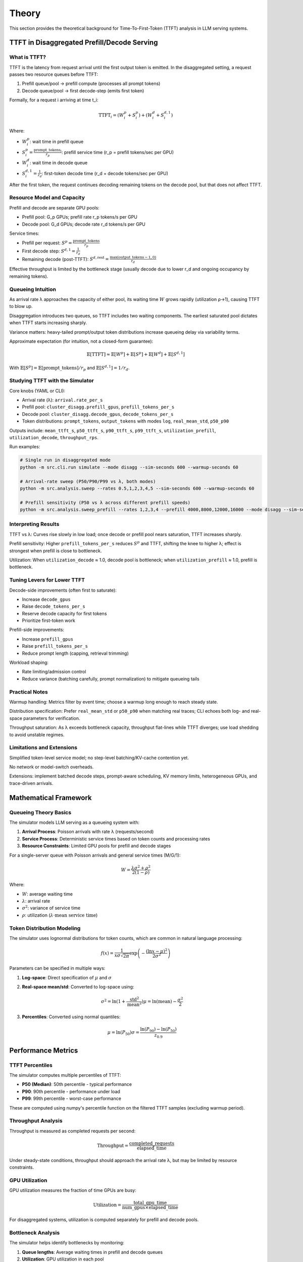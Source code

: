 Theory
======

This section provides the theoretical background for Time-To-First-Token (TTFT) analysis in LLM serving systems.

TTFT in Disaggregated Prefill/Decode Serving
--------------------------------------------

What is TTFT?
~~~~~~~~~~~~

TTFT is the latency from request arrival until the first output token is emitted. In the disaggregated setting, a request passes two resource queues before TTFT:

1. Prefill queue/pool → prefill compute (processes all prompt tokens)
2. Decode queue/pool → first decode-step (emits first token)

Formally, for a request i arriving at time t_i:

.. math::

    \mathrm{TTFT}_i = (W^p_i + S^p_i) + (W^d_i + S^{d,1}_i)

Where:

- :math:`W^p_i`: wait time in prefill queue
- :math:`S^p_i = \frac{\text{prompt\_tokens}_i}{r_p}`: prefill service time (r_p = prefill tokens/sec per GPU)
- :math:`W^d_i`: wait time in decode queue
- :math:`S^{d,1}_i = \frac{1}{r_d}`: first-token decode time (r_d = decode tokens/sec per GPU)

After the first token, the request continues decoding remaining tokens on the decode pool, but that does not affect TTFT.

Resource Model and Capacity
~~~~~~~~~~~~~~~~~~~~~~~~~~~

Prefill and decode are separate GPU pools:

- Prefill pool: G_p GPUs; prefill rate r_p tokens/s per GPU
- Decode pool: G_d GPUs; decode rate r_d tokens/s per GPU

Service times:

- Prefill per request: :math:`S^p = \frac{\text{prompt\_tokens}}{r_p}`
- First decode step: :math:`S^{d,1} = \frac{1}{r_d}`
- Remaining decode (post-TTFT): :math:`S^{d,\text{rest}} = \frac{\max(\text{output\_tokens}-1,0)}{r_d}`

Effective throughput is limited by the bottleneck stage (usually decode due to lower r_d and ongoing occupancy by remaining tokens).

Queueing Intuition
~~~~~~~~~~~~~~~~~~

As arrival rate λ approaches the capacity of either pool, its waiting time :math:`W` grows rapidly (utilization ρ→1), causing TTFT to blow up.

Disaggregation introduces two queues, so TTFT includes two waiting components. The earliest saturated pool dictates when TTFT starts increasing sharply.

Variance matters: heavy-tailed prompt/output token distributions increase queueing delay via variability terms.

Approximate expectation (for intuition, not a closed-form guarantee):

.. math::

    \mathbb{E}[\mathrm{TTFT}] \approx \mathbb{E}[W^p] + \mathbb{E}[S^p] + \mathbb{E}[W^d] + \mathbb{E}[S^{d,1}]

With :math:`\mathbb{E}[S^p] = \mathbb{E}[\text{prompt\_tokens}] / r_p` and :math:`\mathbb{E}[S^{d,1}] = 1 / r_d`.

Studying TTFT with the Simulator
~~~~~~~~~~~~~~~~~~~~~~~~~~~~~~~~

Core knobs (YAML or CLI):

- Arrival rate (λ): ``arrival.rate_per_s``
- Prefill pool: ``cluster_disagg.prefill_gpus``, ``prefill_tokens_per_s``
- Decode pool: ``cluster_disagg.decode_gpus``, ``decode_tokens_per_s``
- Token distributions: ``prompt_tokens``, ``output_tokens`` with modes ``log``, ``real_mean_std``, ``p50_p90``

Outputs include: ``mean_ttft_s``, ``p50_ttft_s``, ``p90_ttft_s``, ``p99_ttft_s``, ``utilization_prefill``, ``utilization_decode``, ``throughput_rps``.

Run examples:

.. code-block:: bash

    # Single run in disaggregated mode
    python -m src.cli.run simulate --mode disagg --sim-seconds 600 --warmup-seconds 60

    # Arrival-rate sweep (P50/P90/P99 vs λ, both modes)
    python -m src.analysis.sweep --rates 0.5,1,2,3,4,5 --sim-seconds 600 --warmup-seconds 60

    # Prefill sensitivity (P50 vs λ across different prefill speeds)
    python -m src.analysis.sweep_prefill --rates 1,2,3,4 --prefill 4000,8000,12000,16000 --mode disagg --sim-seconds 600 --warmup-seconds 60

Interpreting Results
~~~~~~~~~~~~~~~~~~~

TTFT vs λ: Curves rise slowly in low load; once decode or prefill pool nears saturation, TTFT increases sharply.

Prefill sensitivity: Higher ``prefill_tokens_per_s`` reduces :math:`S^p` and TTFT, shifting the knee to higher λ; effect is strongest when prefill is close to bottleneck.

Utilization: When ``utilization_decode`` ≈ 1.0, decode pool is bottleneck; when ``utilization_prefill`` ≈ 1.0, prefill is bottleneck.

Tuning Levers for Lower TTFT
~~~~~~~~~~~~~~~~~~~~~~~~~~~~

Decode-side improvements (often first to saturate):

- Increase ``decode_gpus``
- Raise ``decode_tokens_per_s``
- Reserve decode capacity for first tokens
- Prioritize first-token work

Prefill-side improvements:

- Increase ``prefill_gpus``
- Raise ``prefill_tokens_per_s``
- Reduce prompt length (capping, retrieval trimming)

Workload shaping:

- Rate limiting/admission control
- Reduce variance (batching carefully, prompt normalization) to mitigate queueing tails

Practical Notes
~~~~~~~~~~~~~~~

Warmup handling: Metrics filter by event time; choose a warmup long enough to reach steady state.

Distribution specification: Prefer ``real_mean_std`` or ``p50_p90`` when matching real traces; CLI echoes both log- and real-space parameters for verification.

Throughput saturation: As λ exceeds bottleneck capacity, throughput flat-lines while TTFT diverges; use load shedding to avoid unstable regimes.

Limitations and Extensions
~~~~~~~~~~~~~~~~~~~~~~~~~~

Simplified token-level service model; no step-level batching/KV-cache contention yet.

No network or model-switch overheads.

Extensions: implement batched decode steps, prompt-aware scheduling, KV memory limits, heterogeneous GPUs, and trace-driven arrivals.

Mathematical Framework
----------------------

Queueing Theory Basics
~~~~~~~~~~~~~~~~~~~~~~

The simulator models LLM serving as a queueing system with:

1. **Arrival Process**: Poisson arrivals with rate λ (requests/second)
2. **Service Process**: Deterministic service times based on token counts and processing rates
3. **Resource Constraints**: Limited GPU pools for prefill and decode stages

For a single-server queue with Poisson arrivals and general service times (M/G/1):

.. math::

    W = \frac{\lambda \sigma^2 + \rho^2}{2(1-\rho)}

Where:

- :math:`W`: average waiting time
- :math:`\lambda`: arrival rate
- :math:`\sigma^2`: variance of service time
- :math:`\rho`: utilization (:math:`\lambda \cdot \text{mean service time}`)

Token Distribution Modeling
~~~~~~~~~~~~~~~~~~~~~~~~~~

The simulator uses lognormal distributions for token counts, which are common in natural language processing:

.. math::

    f(x) = \frac{1}{x \sigma \sqrt{2\pi}} \exp\left(-\frac{(\ln x - \mu)^2}{2\sigma^2}\right)

Parameters can be specified in multiple ways:

1. **Log-space**: Direct specification of :math:`\mu` and :math:`\sigma`
2. **Real-space mean/std**: Converted to log-space using:

   .. math::

       \sigma^2 = \ln(1 + \frac{\text{std}^2}{\text{mean}^2})
       \mu = \ln(\text{mean}) - \frac{\sigma^2}{2}

3. **Percentiles**: Converted using normal quantiles:

   .. math::

       \mu = \ln(P_{50})
       \sigma = \frac{\ln(P_{90}) - \ln(P_{50})}{z_{0.9}}

Performance Metrics
-------------------

TTFT Percentiles
~~~~~~~~~~~~~~~~

The simulator computes multiple percentiles of TTFT:

- **P50 (Median)**: 50th percentile - typical performance
- **P90**: 90th percentile - performance under load
- **P99**: 99th percentile - worst-case performance

These are computed using numpy's percentile function on the filtered TTFT samples (excluding warmup period).

Throughput Analysis
~~~~~~~~~~~~~~~~~~~

Throughput is measured as completed requests per second:

.. math::

    \text{Throughput} = \frac{\text{completed\_requests}}{\text{elapsed\_time}}

Under steady-state conditions, throughput should approach the arrival rate λ, but may be limited by resource constraints.

GPU Utilization
~~~~~~~~~~~~~~~

GPU utilization measures the fraction of time GPUs are busy:

.. math::

    \text{Utilization} = \frac{\text{total\_gpu\_time}}{\text{num\_gpus} \times \text{elapsed\_time}}

For disaggregated systems, utilization is computed separately for prefill and decode pools.

Bottleneck Analysis
~~~~~~~~~~~~~~~~~~~

The simulator helps identify bottlenecks by monitoring:

1. **Queue lengths**: Average waiting times in prefill and decode queues
2. **Utilization**: GPU utilization in each pool
3. **Service times**: Average processing times for each stage

When utilization approaches 1.0, that pool becomes the bottleneck.

Simulation Methodology
----------------------

Discrete Event Simulation
~~~~~~~~~~~~~~~~~~~~~~~~

The simulator uses SimPy, a discrete-event simulation framework. Key events include:

1. **Request Arrival**: Generated according to Poisson process
2. **Resource Acquisition**: Request waits for available GPU
3. **Service Completion**: Request finishes processing stage
4. **Resource Release**: GPU becomes available for next request

Warmup Period
~~~~~~~~~~~~~

To ensure steady-state analysis, the simulator excludes an initial warmup period from metrics computation. This helps avoid transient effects from:

- Empty initial queues
- Cold-start effects
- System initialization

The warmup period should be long enough for the system to reach steady state, typically 10-20% of total simulation time.

Statistical Validity
~~~~~~~~~~~~~~~~~~~

The simulator provides:

- **Sample size**: Number of completed requests used for statistics
- **Confidence intervals**: Can be computed from raw TTFT samples
- **Reproducibility**: Deterministic results with fixed random seed

For reliable results, aim for at least 1000 completed requests per simulation.

Validation and Verification
---------------------------

The simulator includes several validation mechanisms:

1. **Parameter verification**: CLI outputs resolved distribution parameters
2. **Consistency checks**: Ensures configuration parameters are valid
3. **Performance bounds**: Results should be physically reasonable

Expected behaviors:

- TTFT increases with arrival rate
- TTFT decreases with more GPUs
- Utilization increases with load
- Throughput saturates at bottleneck capacity

Limitations
-----------

Current Limitations
~~~~~~~~~~~~~~~~~~~

1. **Simplified service model**: No step-level batching or KV-cache contention
2. **No network overhead**: Assumes instant resource transfers
3. **Homogeneous resources**: All GPUs have same processing rates
4. **No admission control**: All requests are accepted
5. **No priority scheduling**: FIFO queue discipline

Future Extensions
~~~~~~~~~~~~~~~~~

1. **Batching support**: Model step-level batching and KV-cache management
2. **Heterogeneous resources**: Different GPU types and processing rates
3. **Network modeling**: Include transfer overheads between pools
4. **Advanced scheduling**: Priority queues, preemption, admission control
5. **Trace-driven workloads**: Support for real arrival patterns
6. **Power modeling**: Energy consumption and thermal effects
